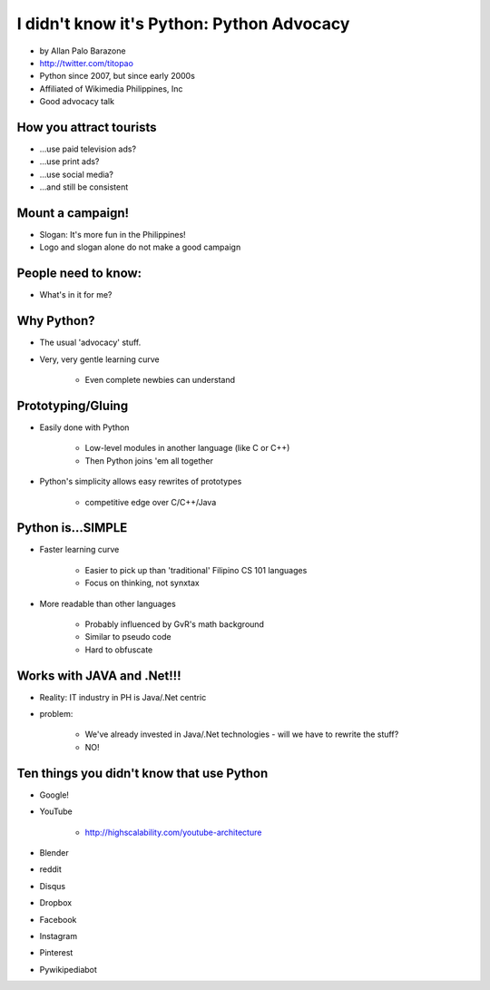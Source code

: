 ================================================
I didn't know it's Python: Python Advocacy
================================================

* by Allan Palo Barazone
* http://twitter.com/titopao
* Python since 2007, but since early 2000s
* Affiliated of Wikimedia Philippines, Inc
* Good advocacy talk

How you attract tourists
========================================

* ...use paid television ads?
* ...use print ads?
* ...use social media?
* ...and still be consistent

Mount a campaign!
===================

* Slogan: It's more fun in the Philippines!

* Logo and slogan alone do not make a good campaign

People need to know:
====================

* What's in it for me?

Why Python?
=============

* The usual 'advocacy' stuff.
* Very, very gentle learning curve

    * Even complete newbies can understand

Prototyping/Gluing
==================

* Easily done with Python

    * Low-level modules in another language (like C or C++)
    * Then Python joins 'em all together
    
* Python's simplicity allows easy rewrites of prototypes

    * competitive edge over C/C++/Java
    
Python is...SIMPLE
====================

* Faster learning curve

    * Easier to pick up than 'traditional' Filipino CS 101 languages
    * Focus on thinking, not synxtax
    
* More readable than other languages

    * Probably influenced by GvR's math background
    * Similar to pseudo code
    * Hard to obfuscate 

Works with JAVA and .Net!!!
===========================

* Reality: IT industry in PH is Java/.Net centric
* problem:

    * We've already invested in Java/.Net technologies - will we have to rewrite the stuff?
    * NO!
    
Ten things you didn't know that use Python
===========================================

* Google!
* YouTube

    * http://highscalability.com/youtube-architecture

* Blender
* reddit
* Disqus
* Dropbox
* Facebook
* Instagram
* Pinterest
* Pywikipediabot